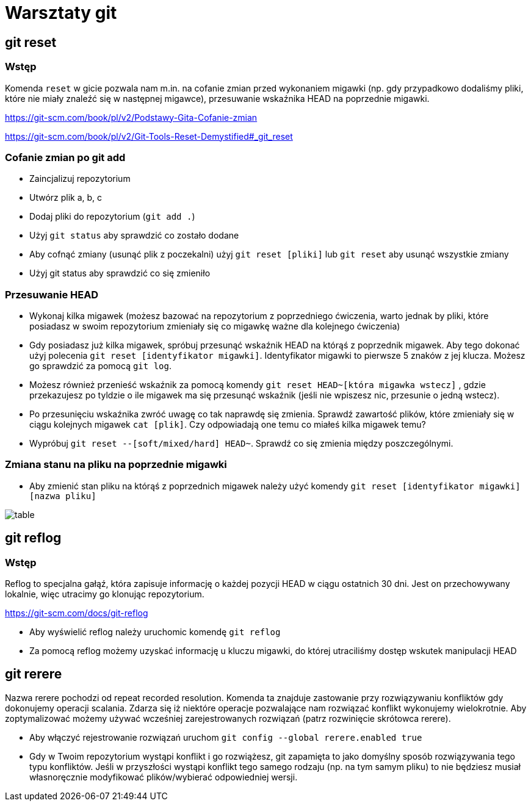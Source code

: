 = Warsztaty git

== git reset

=== Wstęp

Komenda `reset` w gicie pozwala nam m.in. na cofanie zmian
przed wykonaniem migawki (np. gdy przypadkowo dodaliśmy pliki,
które nie miały znaleźć się w następnej migawce),
przesuwanie wskaźnika HEAD na poprzednie migawki.

https://git-scm.com/book/pl/v2/Podstawy-Gita-Cofanie-zmian[]

https://git-scm.com/book/pl/v2/Git-Tools-Reset-Demystified#_git_reset[]

=== Cofanie zmian po git add

- Zaincjalizuj repozytorium
- Utwórz plik a, b, c
- Dodaj pliki do repozytorium (`git add .`)
- Użyj `git status` aby sprawdzić co zostało dodane
- Aby cofnąć zmiany (usunąć plik z poczekalni)
użyj `git reset [pliki]` lub `git reset` aby usunąć wszystkie zmiany
- Użyj git status aby sprawdzić co się zmieniło

=== Przesuwanie HEAD

- Wykonaj kilka migawek (możesz bazować na repozytorium z poprzedniego ćwiczenia,
warto jednak by pliki, które posiadasz w swoim repozytorium zmieniały się co migawkę
ważne dla kolejnego ćwiczenia)
- Gdy posiadasz już kilka migawek, spróbuj przesunąć wskaźnik HEAD na którąś z poprzednik migawek.
Aby tego dokonać użyj polecenia `git reset [identyfikator migawki]`.
Identyfikator migawki to pierwsze 5 znaków z jej klucza.
Możesz go sprawdzić za pomocą `git log`.
- Możesz również przenieść wskaźnik za pomocą komendy `git reset HEAD~[która migawka wstecz]`
, gdzie przekazujesz po tyldzie o ile migawek ma się przesunąć wskaźnik
(jeśli nie wpiszesz nic, przesunie o jedną wstecz).
- Po przesunięciu wskaźnika zwróć uwagę co tak naprawdę się zmienia. Sprawdź zawartość plików,
które zmieniały się w ciągu kolejnych migawek `cat [plik]`. Czy odpowiadają one temu co miałeś kilka migawek temu?
- Wypróbuj `git reset --[soft/mixed/hard] HEAD~`. Sprawdź co się zmienia między poszczególnymi.

=== Zmiana stanu na pliku na poprzednie migawki

- Aby zmienić stan pliku na którąś z poprzednich migawek należy użyć komendy `git reset [identyfikator migawki] [nazwa pliku]`

image::table.png[]

== git reflog

=== Wstęp

Reflog to specjalna gałąź, która zapisuje informację o każdej pozycji HEAD w ciągu ostatnich 30 dni. Jest on przechowywany lokalnie, więc utracimy go klonując repozytorium.

https://git-scm.com/docs/git-reflog[]

- Aby wyświelić reflog należy uruchomic komendę `git reflog`
- Za pomocą reflog możemy uzyskać informację u kluczu migawki, do której utraciliśmy dostęp wskutek manipulacji HEAD


== git rerere

Nazwa rerere pochodzi od repeat recorded resolution. Komenda ta znajduje zastowanie przy rozwiązywaniu konfliktów gdy dokonujemy operacji scalania. Zdarza się iż niektóre operacje pozwalające nam rozwiązać konflikt wykonujemy wielokrotnie. Aby zoptymalizować możemy używać wcześniej zarejestrowanych rozwiązań (patrz rozwinięcie skrótowca rerere).

- Aby włączyć rejestrowanie rozwiązań uruchom `git config --global rerere.enabled true`
- Gdy w Twoim repozytorium wystąpi konflikt i go rozwiążesz, git zapamięta to jako domyślny sposób
rozwiązywania tego typu konfliktów. Jeśli w przyszłości wystąpi konflikt tego samego rodzaju
(np. na tym samym pliku) to nie będziesz musiał własnoręcznie modyfikować plików/wybierać odpowiedniej wersji.